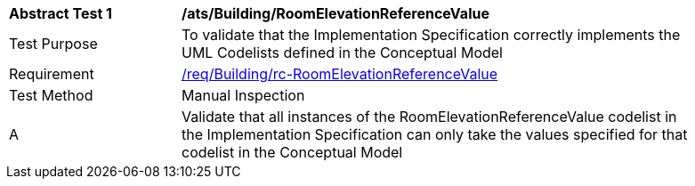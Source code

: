[[ats_Building_RoomElevationReferenceValue]]
[width="90%",cols="2,6a"]
|===
^|*Abstract Test {counter:ats-id}* |*/ats/Building/RoomElevationReferenceValue* 
^|Test Purpose |To validate that the Implementation Specification correctly implements the UML Codelists defined in the Conceptual Model
^|Requirement |<<req_Building_RoomElevationReferenceValue,/req/Building/rc-RoomElevationReferenceValue>>
^|Test Method |Manual Inspection
^|A |Validate that all instances of the RoomElevationReferenceValue codelist in the Implementation Specification can only take the values specified for that codelist in the Conceptual Model 
|===
